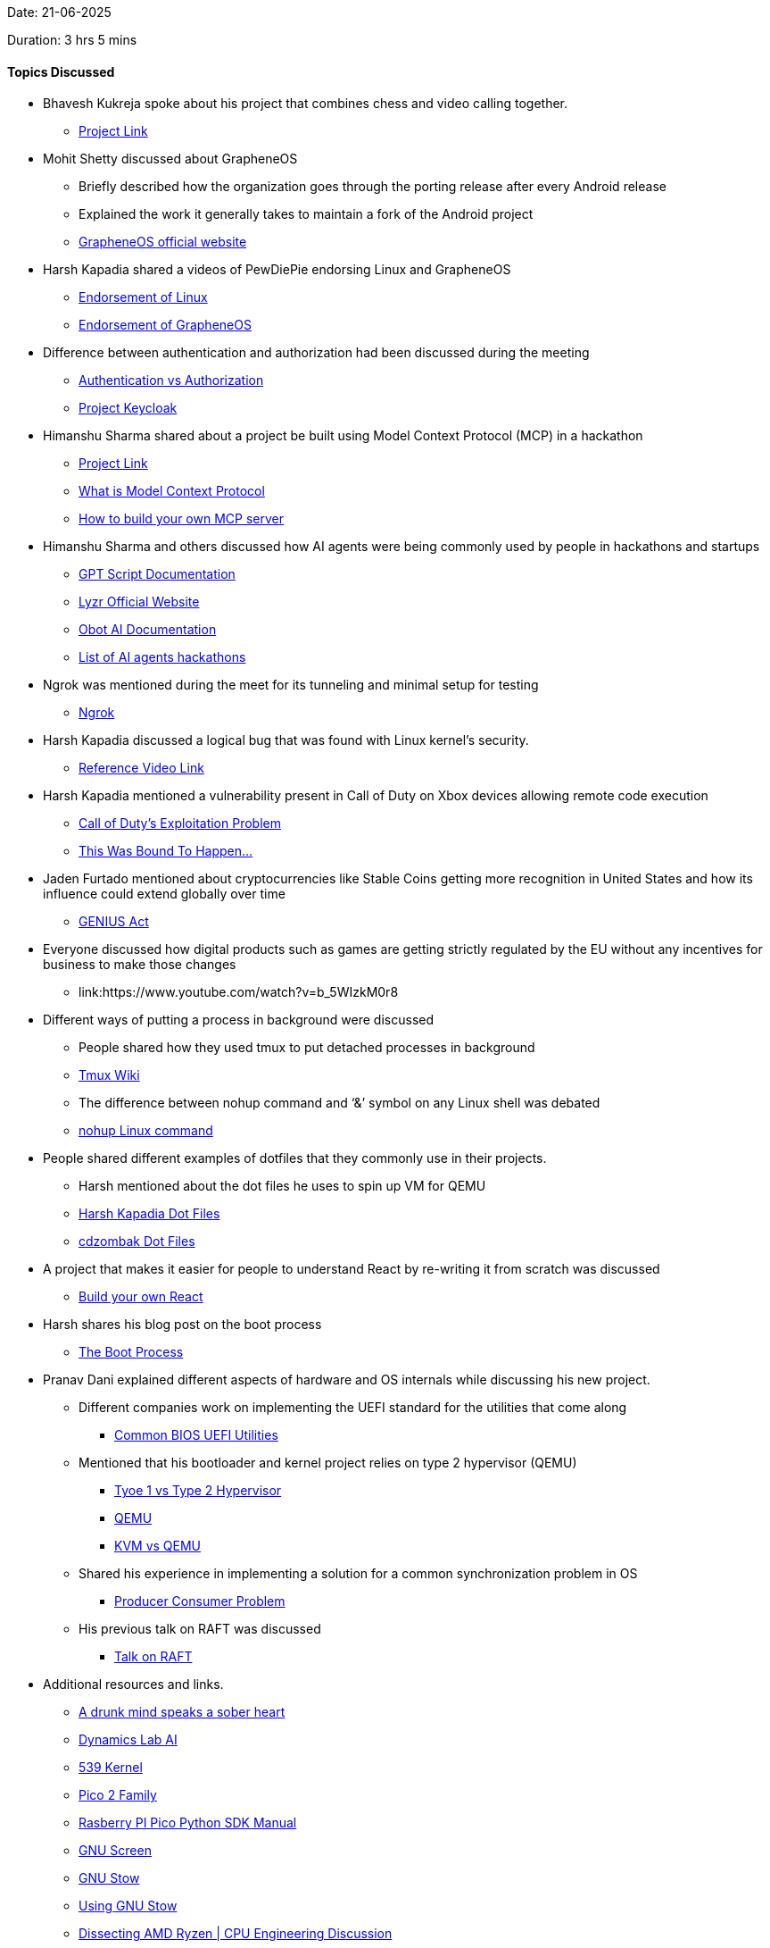 Date: 21-06-2025

Duration: 3 hrs 5 mins

==== Topics Discussed

* Bhavesh Kukreja spoke about his project that combines chess and video calling together.
    ** link:https://github.com/BhaveshKukreja29/KingsGambit[Project Link^]
* Mohit Shetty discussed about GrapheneOS 
    ** Briefly described how the organization goes through the porting release after every Android release
    ** Explained the work it generally takes to maintain a fork of the Android project
    ** link:https://grapheneos.org/#about[GrapheneOS official website^]
* Harsh Kapadia shared a videos of PewDiePie endorsing Linux and GrapheneOS
    ** link:https://www.youtube.com/watch?v=pVI_smLgTY0[Endorsement of Linux^]
    ** link:https://www.youtube.com/watch?v=u_Lxkt50xOg[Endorsement of GrapheneOS^]
* Difference between authentication and authorization had been discussed during the meeting
    ** link:https://www.okta.com/identity-101/authentication-vs-authorization[Authentication vs Authorization^]
    ** link:https://www.cncf.io/projects/keycloak[Project Keycloak^]
* Himanshu Sharma shared about a project be built using Model Context Protocol (MCP) in a hackathon
    ** link:https://github.com/himanshusharma89/k8s-diagnostics-mcp-server[Project Link^]
    ** link:https://modelcontextprotocol.io[What is Model Context Protocol^]
    ** link:https://www.infracloud.io/blogs/build-your-own-mcp-server[How to build your own MCP server^]
* Himanshu Sharma and others discussed how AI agents were being commonly used by people in hackathons and startups
    ** link:https://docs.gptscript.ai[GPT Script Documentation^]
    ** link:https://www.lyzr.ai[Lyzr Official Website^]
    ** link:https://docs.obot.ai[Obot AI Documentation^]
    ** link:https://lp.airtribe.live/ai-agents-hackathon[List of AI agents hackathons^]
* Ngrok was mentioned during the meet for its tunneling and minimal setup for testing
    ** link:https://ngrok.com[Ngrok^]
* Harsh Kapadia discussed a logical bug that was found with Linux kernel's security.
    ** link:https://youtu.be/9CISphpvapI[Reference Video Link^]
* Harsh Kapadia mentioned a vulnerability present in Call of Duty on Xbox devices allowing remote code execution
    ** link:https://www.youtube.com/watch?v=2mmBFfSB3qg[Call of Duty's Exploitation Problem^]  
    ** link:https://youtu.be/ERlHfeVmq6g[This Was Bound To Happen...^]
* Jaden Furtado mentioned about cryptocurrencies like Stable Coins getting more recognition in United States and how its influence could extend globally over time
    ** link:https://abcnews.go.com/Business/genius-act-crypto-regulation-bill/story?id=121981442[GENIUS Act^]
* Everyone discussed how digital products such as games are getting strictly regulated by the EU without any incentives for business to make those changes
    ** link:https://www.youtube.com/watch?v=b_5WIzkM0r8 
* Different ways of putting a process in background were discussed
    ** People shared how they used tmux to put detached processes in background
    ** link:https://github.com/tmux/tmux/wiki[Tmux Wiki^]
    ** The difference between nohup command and ‘&’ symbol on any Linux shell was debated
    ** link:https://www.digitalocean.com/community/tutorials/nohup-command-in-linux[nohup Linux command^]
* People shared different examples of dotfiles that they commonly use in their projects.
    ** Harsh mentioned about the dot files he uses to spin up VM for QEMU
    ** link:https://github.com/HarshKapadia2/dotfiles[Harsh Kapadia Dot Files^]
    ** link:https://github.com/cdzombak/dotfiles[cdzombak Dot Files^]
* A project that makes it easier for people to understand React by re-writing it from scratch was discussed
    ** link:https://pomb.us/build-your-own-react[Build your own React^]
* Harsh shares his blog post on the boot process
    ** link:https://linux.harshkapadia.me/boot[The Boot Process^]
* Pranav Dani explained different aspects of hardware and OS internals while discussing his new project.
    ** Different companies work on implementing the UEFI standard for the utilities that come along
        *** link:https://www.ami.com/bios-uefi-utilities[Common BIOS UEFI Utilities^]
    ** Mentioned that his bootloader and kernel project relies on type 2 hypervisor (QEMU)
        *** link:https://aws.amazon.com/compare/the-difference-between-type-1-and-type-2-hypervisors[Tyoe 1 vs Type 2 Hypervisor]
        *** link:https://www.qemu.org[QEMU^]
        *** link:https://linux.harshkapadia.me/kvm-qemu[KVM vs QEMU^]
    ** Shared his experience in implementing a solution for a common synchronization problem in OS 
        *** link:https://www.geeksforgeeks.org/operating-systems/producer-consumer-problem-using-semaphores-set-1[Producer Consumer Problem]
    ** His previous talk on RAFT was discussed
        *** link:https://talks.ourtech.community/5[Talk on RAFT^]
* Additional resources and links.
    ** link:https://bigthink.com/culture-religion/a-drunk-mind-speaks-a-sober-heart-really[A drunk mind speaks a sober heart^]
    ** link:https://blog.dynamicslab.ai[Dynamics Lab AI^]
    ** link:https://www.539kernel.com[539 Kernel^]
    ** link:https://www.raspberrypi.com/documentation/microcontrollers/pico-series.html#pico-2-family[Pico 2 Family^]
    ** link:https://datasheets.raspberrypi.com/pico/raspberry-pi-pico-python-sdk.pdf[Rasberry PI Pico Python SDK Manual^]
    ** link:https://www.gnu.org/software/screen[GNU Screen^]
    ** link:https://www.gnu.org/software/stow[GNU Stow^]
    ** link:http://brandon.invergo.net/news/2012-05-26-using-gnu-stow-to-manage-your-dotfiles.html[Using GNU Stow^]
    ** link:https://youtu.be/iM1NXHQ8YTA[Dissecting AMD Ryzen | CPU Engineering Discussion^]